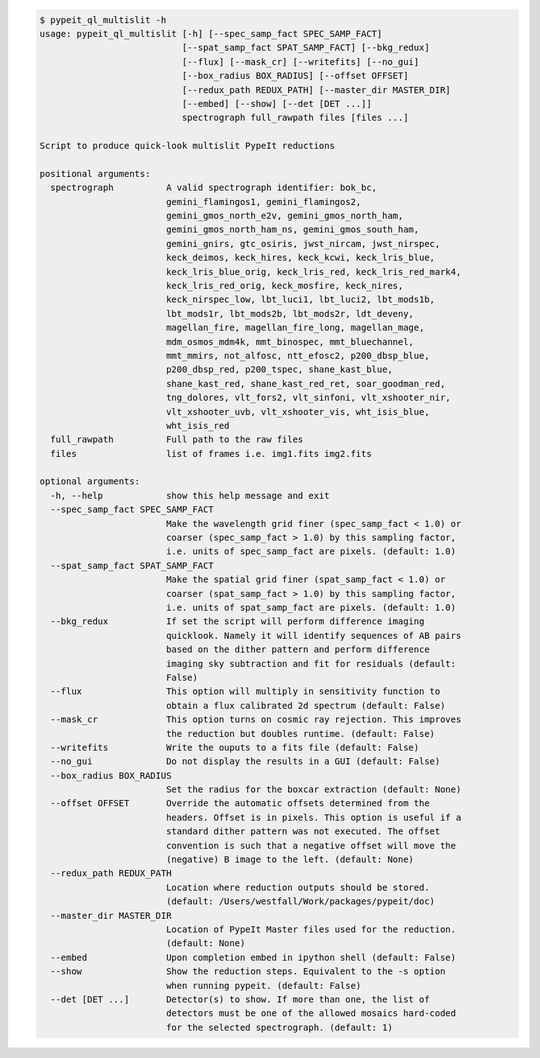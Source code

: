 .. code-block:: console

    $ pypeit_ql_multislit -h
    usage: pypeit_ql_multislit [-h] [--spec_samp_fact SPEC_SAMP_FACT]
                               [--spat_samp_fact SPAT_SAMP_FACT] [--bkg_redux]
                               [--flux] [--mask_cr] [--writefits] [--no_gui]
                               [--box_radius BOX_RADIUS] [--offset OFFSET]
                               [--redux_path REDUX_PATH] [--master_dir MASTER_DIR]
                               [--embed] [--show] [--det [DET ...]]
                               spectrograph full_rawpath files [files ...]
    
    Script to produce quick-look multislit PypeIt reductions
    
    positional arguments:
      spectrograph          A valid spectrograph identifier: bok_bc,
                            gemini_flamingos1, gemini_flamingos2,
                            gemini_gmos_north_e2v, gemini_gmos_north_ham,
                            gemini_gmos_north_ham_ns, gemini_gmos_south_ham,
                            gemini_gnirs, gtc_osiris, jwst_nircam, jwst_nirspec,
                            keck_deimos, keck_hires, keck_kcwi, keck_lris_blue,
                            keck_lris_blue_orig, keck_lris_red, keck_lris_red_mark4,
                            keck_lris_red_orig, keck_mosfire, keck_nires,
                            keck_nirspec_low, lbt_luci1, lbt_luci2, lbt_mods1b,
                            lbt_mods1r, lbt_mods2b, lbt_mods2r, ldt_deveny,
                            magellan_fire, magellan_fire_long, magellan_mage,
                            mdm_osmos_mdm4k, mmt_binospec, mmt_bluechannel,
                            mmt_mmirs, not_alfosc, ntt_efosc2, p200_dbsp_blue,
                            p200_dbsp_red, p200_tspec, shane_kast_blue,
                            shane_kast_red, shane_kast_red_ret, soar_goodman_red,
                            tng_dolores, vlt_fors2, vlt_sinfoni, vlt_xshooter_nir,
                            vlt_xshooter_uvb, vlt_xshooter_vis, wht_isis_blue,
                            wht_isis_red
      full_rawpath          Full path to the raw files
      files                 list of frames i.e. img1.fits img2.fits
    
    optional arguments:
      -h, --help            show this help message and exit
      --spec_samp_fact SPEC_SAMP_FACT
                            Make the wavelength grid finer (spec_samp_fact < 1.0) or
                            coarser (spec_samp_fact > 1.0) by this sampling factor,
                            i.e. units of spec_samp_fact are pixels. (default: 1.0)
      --spat_samp_fact SPAT_SAMP_FACT
                            Make the spatial grid finer (spat_samp_fact < 1.0) or
                            coarser (spat_samp_fact > 1.0) by this sampling factor,
                            i.e. units of spat_samp_fact are pixels. (default: 1.0)
      --bkg_redux           If set the script will perform difference imaging
                            quicklook. Namely it will identify sequences of AB pairs
                            based on the dither pattern and perform difference
                            imaging sky subtraction and fit for residuals (default:
                            False)
      --flux                This option will multiply in sensitivity function to
                            obtain a flux calibrated 2d spectrum (default: False)
      --mask_cr             This option turns on cosmic ray rejection. This improves
                            the reduction but doubles runtime. (default: False)
      --writefits           Write the ouputs to a fits file (default: False)
      --no_gui              Do not display the results in a GUI (default: False)
      --box_radius BOX_RADIUS
                            Set the radius for the boxcar extraction (default: None)
      --offset OFFSET       Override the automatic offsets determined from the
                            headers. Offset is in pixels. This option is useful if a
                            standard dither pattern was not executed. The offset
                            convention is such that a negative offset will move the
                            (negative) B image to the left. (default: None)
      --redux_path REDUX_PATH
                            Location where reduction outputs should be stored.
                            (default: /Users/westfall/Work/packages/pypeit/doc)
      --master_dir MASTER_DIR
                            Location of PypeIt Master files used for the reduction.
                            (default: None)
      --embed               Upon completion embed in ipython shell (default: False)
      --show                Show the reduction steps. Equivalent to the -s option
                            when running pypeit. (default: False)
      --det [DET ...]       Detector(s) to show. If more than one, the list of
                            detectors must be one of the allowed mosaics hard-coded
                            for the selected spectrograph. (default: 1)
    
